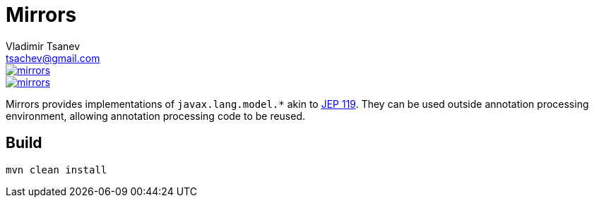 //
// Copyright (c) 2016-2017 the original author or authors.
//
// Licensed under the Apache License, Version 2.0 (the "License");
// you may not use this file except in compliance with the License.
// You may obtain a copy of the License at
//
//     https://www.apache.org/licenses/LICENSE-2.0
//
// Unless required by applicable law or agreed to in writing, software
// distributed under the License is distributed on an "AS IS" BASIS,
// WITHOUT WARRANTIES OR CONDITIONS OF ANY KIND, either express or implied.
// See the License for the specific language governing permissions and
// limitations under the License.
//

= Mirrors
Vladimir Tsanev <tsachev@gmail.com>

image::https://img.shields.io/travis/tsachev/mirrors.svg[link="https://travis-ci.org/tsachev/mirrors"]
image::https://img.shields.io/codecov/c/github/tsachev/mirrors.svg[link="https://codecov.io/gh/tsachev/mirrors"]

Mirrors provides implementations of `javax.lang.model.*` akin to http://openjdk.java.net/jeps/119[JEP 119].
They can be used outside annotation processing environment, allowing annotation processing code to be reused.

== Build

[source,sh]
----
mvn clean install
----
